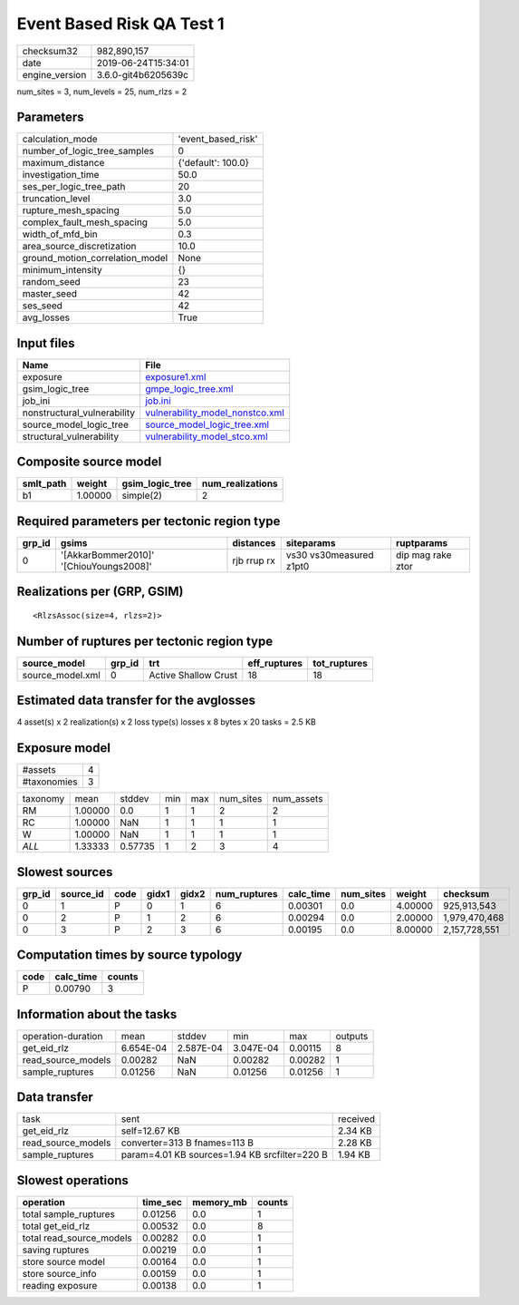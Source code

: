 Event Based Risk QA Test 1
==========================

============== ===================
checksum32     982,890,157        
date           2019-06-24T15:34:01
engine_version 3.6.0-git4b6205639c
============== ===================

num_sites = 3, num_levels = 25, num_rlzs = 2

Parameters
----------
=============================== ==================
calculation_mode                'event_based_risk'
number_of_logic_tree_samples    0                 
maximum_distance                {'default': 100.0}
investigation_time              50.0              
ses_per_logic_tree_path         20                
truncation_level                3.0               
rupture_mesh_spacing            5.0               
complex_fault_mesh_spacing      5.0               
width_of_mfd_bin                0.3               
area_source_discretization      10.0              
ground_motion_correlation_model None              
minimum_intensity               {}                
random_seed                     23                
master_seed                     42                
ses_seed                        42                
avg_losses                      True              
=============================== ==================

Input files
-----------
=========================== ====================================================================
Name                        File                                                                
=========================== ====================================================================
exposure                    `exposure1.xml <exposure1.xml>`_                                    
gsim_logic_tree             `gmpe_logic_tree.xml <gmpe_logic_tree.xml>`_                        
job_ini                     `job.ini <job.ini>`_                                                
nonstructural_vulnerability `vulnerability_model_nonstco.xml <vulnerability_model_nonstco.xml>`_
source_model_logic_tree     `source_model_logic_tree.xml <source_model_logic_tree.xml>`_        
structural_vulnerability    `vulnerability_model_stco.xml <vulnerability_model_stco.xml>`_      
=========================== ====================================================================

Composite source model
----------------------
========= ======= =============== ================
smlt_path weight  gsim_logic_tree num_realizations
========= ======= =============== ================
b1        1.00000 simple(2)       2               
========= ======= =============== ================

Required parameters per tectonic region type
--------------------------------------------
====== ======================================= =========== ======================= =================
grp_id gsims                                   distances   siteparams              ruptparams       
====== ======================================= =========== ======================= =================
0      '[AkkarBommer2010]' '[ChiouYoungs2008]' rjb rrup rx vs30 vs30measured z1pt0 dip mag rake ztor
====== ======================================= =========== ======================= =================

Realizations per (GRP, GSIM)
----------------------------

::

  <RlzsAssoc(size=4, rlzs=2)>

Number of ruptures per tectonic region type
-------------------------------------------
================ ====== ==================== ============ ============
source_model     grp_id trt                  eff_ruptures tot_ruptures
================ ====== ==================== ============ ============
source_model.xml 0      Active Shallow Crust 18           18          
================ ====== ==================== ============ ============

Estimated data transfer for the avglosses
-----------------------------------------
4 asset(s) x 2 realization(s) x 2 loss type(s) losses x 8 bytes x 20 tasks = 2.5 KB

Exposure model
--------------
=========== =
#assets     4
#taxonomies 3
=========== =

======== ======= ======= === === ========= ==========
taxonomy mean    stddev  min max num_sites num_assets
RM       1.00000 0.0     1   1   2         2         
RC       1.00000 NaN     1   1   1         1         
W        1.00000 NaN     1   1   1         1         
*ALL*    1.33333 0.57735 1   2   3         4         
======== ======= ======= === === ========= ==========

Slowest sources
---------------
====== ========= ==== ===== ===== ============ ========= ========= ======= =============
grp_id source_id code gidx1 gidx2 num_ruptures calc_time num_sites weight  checksum     
====== ========= ==== ===== ===== ============ ========= ========= ======= =============
0      1         P    0     1     6            0.00301   0.0       4.00000 925,913,543  
0      2         P    1     2     6            0.00294   0.0       2.00000 1,979,470,468
0      3         P    2     3     6            0.00195   0.0       8.00000 2,157,728,551
====== ========= ==== ===== ===== ============ ========= ========= ======= =============

Computation times by source typology
------------------------------------
==== ========= ======
code calc_time counts
==== ========= ======
P    0.00790   3     
==== ========= ======

Information about the tasks
---------------------------
================== ========= ========= ========= ======= =======
operation-duration mean      stddev    min       max     outputs
get_eid_rlz        6.654E-04 2.587E-04 3.047E-04 0.00115 8      
read_source_models 0.00282   NaN       0.00282   0.00282 1      
sample_ruptures    0.01256   NaN       0.01256   0.01256 1      
================== ========= ========= ========= ======= =======

Data transfer
-------------
================== ============================================= ========
task               sent                                          received
get_eid_rlz        self=12.67 KB                                 2.34 KB 
read_source_models converter=313 B fnames=113 B                  2.28 KB 
sample_ruptures    param=4.01 KB sources=1.94 KB srcfilter=220 B 1.94 KB 
================== ============================================= ========

Slowest operations
------------------
======================== ======== ========= ======
operation                time_sec memory_mb counts
======================== ======== ========= ======
total sample_ruptures    0.01256  0.0       1     
total get_eid_rlz        0.00532  0.0       8     
total read_source_models 0.00282  0.0       1     
saving ruptures          0.00219  0.0       1     
store source model       0.00164  0.0       1     
store source_info        0.00159  0.0       1     
reading exposure         0.00138  0.0       1     
======================== ======== ========= ======